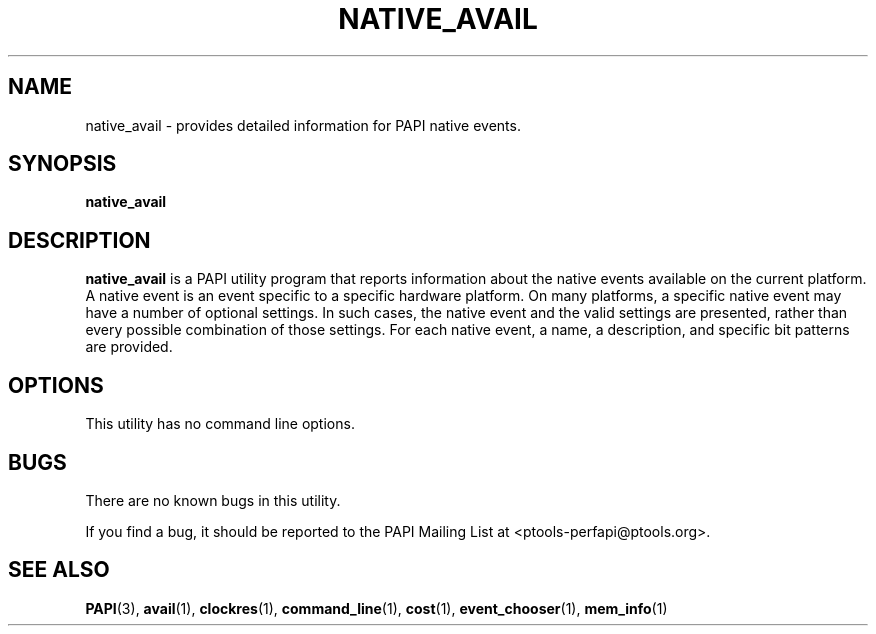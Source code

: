 .\" $Id$
.TH NATIVE_AVAIL 1 "March, 2005"
.SH NAME
native_avail \- provides detailed information for PAPI native events.

.SH SYNOPSIS

\fBnative_avail\fP


.SH DESCRIPTION
\fBnative_avail\fP is a PAPI utility program that reports information about the native events available on the current platform.
A native event is an event specific to a specific hardware platform. On many platforms, a specific native event may have a number of
optional settings. In such cases, the native event and the valid settings are presented, rather than every possible combination of
those settings. For each native event, a name, a description, and specific bit patterns are provided.


.SH OPTIONS


This utility has no command line options.


.SH BUGS 
There are no known bugs in this utility. 
.LP
If you find a bug, it should be reported to the PAPI Mailing List at <ptools-perfapi@ptools.org>. 

.SH SEE ALSO
.BR PAPI "(3), " avail "(1), " clockres "(1), " command_line "(1), " cost "(1), " event_chooser "(1), " mem_info "(1)"
